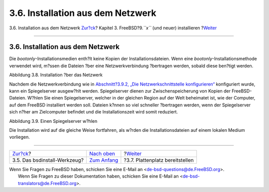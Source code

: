 ==================================
3.6. Installation aus dem Netzwerk
==================================

.. raw:: html

   <div class="navheader">

3.6. Installation aus dem Netzwerk
`Zur?ck <using-bsdinstall.html>`__?
Kapitel 3. FreeBSD?9.\ *``x``* (und neuer) installieren
?\ `Weiter <bsdinstall-partitioning.html>`__

--------------

.. raw:: html

   </div>

.. raw:: html

   <div class="sect1">

.. raw:: html

   <div class="titlepage" xmlns="">

.. raw:: html

   <div>

.. raw:: html

   <div>

3.6. Installation aus dem Netzwerk
----------------------------------

.. raw:: html

   </div>

.. raw:: html

   </div>

.. raw:: html

   </div>

Die *bootonly*-Installationsmedien enth?lt keine Kopien der
Installationsdateien. Wenn eine *bootonly*-Installationsmethode
verwendet wird, m?ssen die Dateien ?ber eine Netzwerkverbindung
?bertragen werden, sobald diese ben?tigt werden.

.. raw:: html

   <div class="figure">

.. raw:: html

   <div class="figure-title">

Abbildung 3.8. Installation ?ber das Netzwerk

.. raw:: html

   </div>

.. raw:: html

   <div class="figure-contents">

.. raw:: html

   <div class="mediaobject">

|Installation ?ber das Netzwerk|

.. raw:: html

   </div>

.. raw:: html

   </div>

.. raw:: html

   </div>

Nachdem die Netzwerkverbindung wie in `Abschnitt?3.9.2, „Die
Netzwerkschnittstelle
konfigurieren“ <bsdinstall-post.html#bsdinstall-config-network-dev>`__
konfiguriert wurde, kann ein Spiegelserver ausgew?hlt werden.
Spiegelserver dienen zur Zwischenspeicherung von Kopien der
FreeBSD-Dateien. W?hlen Sie einen Spiegelserver, welcher in der gleichen
Region auf der Welt beheimatet ist, wie der Computer, auf dem FreeBSD
installiert werden soll. Dateien k?nnen so viel schneller ?bertragen
werden, wenn der Spiegelserver sich n?her am Zielcomputer befindet und
die Installationszeit wird somit reduziert.

.. raw:: html

   <div class="figure">

.. raw:: html

   <div class="figure-title">

Abbildung 3.9. Einen Spiegelserver w?hlen

.. raw:: html

   </div>

.. raw:: html

   <div class="figure-contents">

.. raw:: html

   <div class="mediaobject">

|Einen Spiegelserver w?hlen|

.. raw:: html

   </div>

.. raw:: html

   </div>

.. raw:: html

   </div>

Die Installation wird auf die gleiche Weise fortfahren, als w?rden die
Installationsdateien auf einem lokalen Medium vorliegen.

.. raw:: html

   </div>

.. raw:: html

   <div class="navfooter">

--------------

+---------------------------------------+-----------------------------------+------------------------------------------------+
| `Zur?ck <using-bsdinstall.html>`__?   | `Nach oben <bsdinstall.html>`__   | ?\ `Weiter <bsdinstall-partitioning.html>`__   |
+---------------------------------------+-----------------------------------+------------------------------------------------+
| 3.5. Das bsdinstall-Werkzeug?         | `Zum Anfang <index.html>`__       | ?3.7. Plattenplatz bereitstellen               |
+---------------------------------------+-----------------------------------+------------------------------------------------+

.. raw:: html

   </div>

| Wenn Sie Fragen zu FreeBSD haben, schicken Sie eine E-Mail an
  <de-bsd-questions@de.FreeBSD.org\ >.
|  Wenn Sie Fragen zu dieser Dokumentation haben, schicken Sie eine
  E-Mail an <de-bsd-translators@de.FreeBSD.org\ >.

.. |Installation ?ber das Netzwerk| image:: bsdinstall/bsdinstall-netinstall-files.png
.. |Einen Spiegelserver w?hlen| image:: bsdinstall/bsdinstall-netinstall-mirrorselect.png
